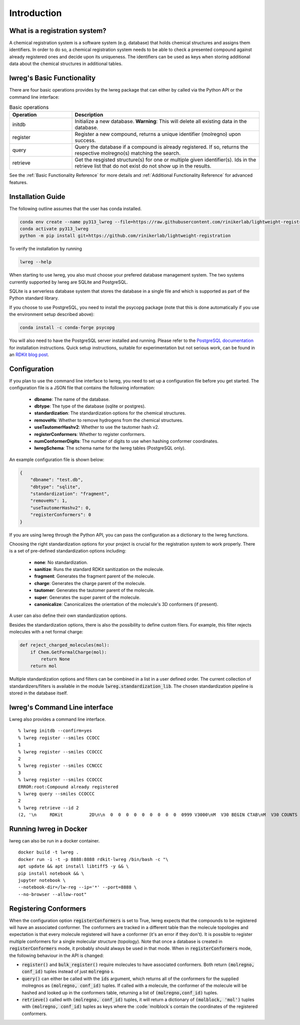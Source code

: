 Introduction
=============

.. _GetStarted:


What is a registration system?
------------------------------
A chemical registration system is a software system (e.g. database) that holds chemical structures and assigns them identifiers.
In order to do so, a chemical registration system needs to be able to check a presented compound against already registered ones and decide upon its uniqueness. 
The identifiers can be used as keys when storing additional data about the chemical structures in additional tables.

lwreg's Basic Functionality
---------------------------
There are four basic operations provides by the lwreg package that can either by called via the Python API or the command line interface:

.. list-table:: Basic operations
   :widths: 10 30
   :header-rows: 1

   * - Operation
     - Description
   * - initdb
     - Initialize a new database. **Warning**: This will delete all existing data in the database.
   * - register
     - Register a new compound, returns a unique identifier (molregno) upon success.
   * - query
     - Query the database if a compound is already registered.
       If so, returns the respective molregno(s) matching the search.
   * - retrieve
     - Get the resgisted structure(s) for one or multiple given identifier(s). Ids in the retrieve list that do not exist do not show up in the results.

See the :ref:`Basic Functionality Reference` for more details and :ref:`Additional Functionality Reference` for advanced features.

Installation Guide
------------------
The following outline assumes that the user has conda installed. 

.. code-block:: bash

    conda env create --name py313_lwreg --file=https://raw.githubusercontent.com/rinikerlab/lightweight-registration/main/environment.yml
    conda activate py313_lwreg
    python -m pip install git+https://github.com/rinikerlab/lightweight-registration

To verify the installation by running

.. code-block:: bash

    lwreg --help

When starting to use lwreg, you also must choose your prefered database management system. 
The two systems currently supported by lwreg are SQLite and PostgreSQL.

SQLite is a serverless database system that stores the database in a single file and which is supported as part of the Python standard library.

If you choose to use PostgreSQL, you need to install the psycopg package (note that this is done automatically if you use the environment setup described above):

.. code-block:: bash

    conda install -c conda-forge psycopg

You will also need to have the PostgreSQL server installed and running.
Please refer to the `PostgreSQL documentation <https://www.postgresql.org/docs/>`_ for installation instructions. Quick setup instructions, suitable for experimentation but not serious work, can be found in an `RDKit blog post <https://greglandrum.github.io/rdkit-blog/posts/2024-10-31-lwreg-and-the-cartridge.html>`_.



Configuration
-------------
If you plan to use the command line interface to lwreg, you need to set up a configuration file before you get started.
The configuration file is a JSON file that contains the following information:

    - **dbname**: The name of the database.
    - **dbtype**: The type of the database (sqlite or postgres).
    - **standardization**: The standardization options for the chemical structures.
    - **removeHs**: Whether to remove hydrogens from the chemical structures.
    - **useTautomerHashv2**: Whether to use the tautomer hash v2.
    - **registerConformers**: Whether to register conformers.
    - **numConformerDigits**: The number of digits to use when hashing conformer coordinates.
    - **lwregSchema**: The schema name for the lwreg tables (PostgreSQL only).

An example configuration file is shown below:

.. code-block:: json

    {
        "dbname": "test.db",
        "dbtype": "sqlite",
        "standardization": "fragment",
        "removeHs": 1,
        "useTautomerHashv2": 0,
        "registerConformers": 0
    }

If you are using lwreg through the Python API, you can pass the configuration as a dictionary to the lwreg functions.

Choosing the right standardization options for your project is crucial for the registration system to work properly.
There is a set of pre-defined standardization options including:

    - **none**: No standardization.
    - **sanitize**: Runs the standard RDKit sanitization on the molecule.
    - **fragment**: Generates the fragment parent of the molecule.
    - **charge**: Generates the charge parent of the molecule.
    - **tautomer**: Generates the tautomer parent of the molecule.
    - **super**: Generates the super parent of the molecule.
    - **canonicalize**: Canonicalizes the orientation of the molecule's 3D conformers (if present).

A user can also define their own standardization options. 

Besides the standardization options, there is also the possibility to define custom filers. For example, this filter rejects molecules with a net formal charge:

.. code-block:: python

    def reject_charged_molecules(mol):
        if Chem.GetFormalCharge(mol):
            return None
        return mol

Multiple standardization options and filters can be combined in a list in a user defined order.
The current collection of standardizers/filters is available in the module :code:`lwreg.standardization_lib`.
The chosen standardization pipeline is stored in the database itself. 

lwreg's Command Line interface
-------------------------------
Lwreg also provides a command line interface. ::

    % lwreg initdb --confirm=yes
    % lwreg register --smiles CCOCC
    1
    % lwreg register --smiles CCOCCC
    2
    % lwreg register --smiles CCNCCC
    3
    % lwreg register --smiles CCOCCC
    ERROR:root:Compound already registered
    % lwreg query --smiles CCOCCC
    2
    % lwreg retrieve --id 2
    (2, '\n     RDKit          2D\n\n  0  0  0  0  0  0  0  0  0  0999 V3000\nM  V30 BEGIN CTAB\nM  V30 COUNTS 6 5 0 0 0\nM  V30 BEGIN ATOM\nM  V30 1 C 0.000000 0.000000 0.000000 0\nM  V30 2 C 1.299038 0.750000 0.000000 0\nM  V30 3 O 2.598076 -0.000000 0.000000 0\nM  V30 4 C 3.897114 0.750000 0.000000 0\nM  V30 5 C 5.196152 -0.000000 0.000000 0\nM  V30 6 C 6.495191 0.750000 0.000000 0\nM  V30 END ATOM\nM  V30 BEGIN BOND\nM  V30 1 1 1 2\nM  V30 2 1 2 3\nM  V30 3 1 3 4\nM  V30 4 1 4 5\nM  V30 5 1 5 6\nM  V30 END BOND\nM  V30 END CTAB\nM  END\n', 'mol')


Running lwreg in Docker
-----------------------
lwreg can also be run in a docker container. ::
    
    docker build -t lwreg .
    docker run -i -t -p 8888:8888 rdkit-lwreg /bin/bash -c "\
    apt update && apt install libtiff5 -y && \
    pip install notebook && \
    jupyter notebook \
    --notebook-dir=/lw-reg --ip='*' --port=8888 \
    --no-browser --allow-root"


Registering Conformers
----------------------
When the configuration option :code:`registerConformers` is set to True, lwreg expects that the compounds to be registered will have an associated conformer. 
The conformers are tracked in a different table than the molecule topologies and expectation is that every molecule registered will have a conformer (it's an error if they don't). 
It is possible to register multiple conformers for a single molecular structure (topology).
Note that once a database is created in :code:`registerConformers` mode, it probably should always be used in that mode. 
When in :code:`registerConformers` mode, the following behaviour in the API is changed:

- :code:`register()` and :code:`bulk_register()` require molecules to have associated conformers. Both return :code:`(molregno, conf_id)` tuples instead of just :code:`molregno` s.
- :code:`query()` can either be called with the :code:`ids` argument, which returns all of the conformers for the supplied molregnos as :code:`(molregno, conf_id)` tuples. If called with a molecule, the conformer of the molecule will be hashed and looked up in the conformers table, returning a list of :code:`(molregno,conf_id)` tuples.
- :code:`retrieve()` called with :code:`(molregno, conf_id)` tuples, it will return a dictionary of :code:`(molblock, 'mol')` tuples with :code:`(molregno, conf_id)` tuples as keys where the :code:`molblock`s contain the coordinates of the registered conformers.